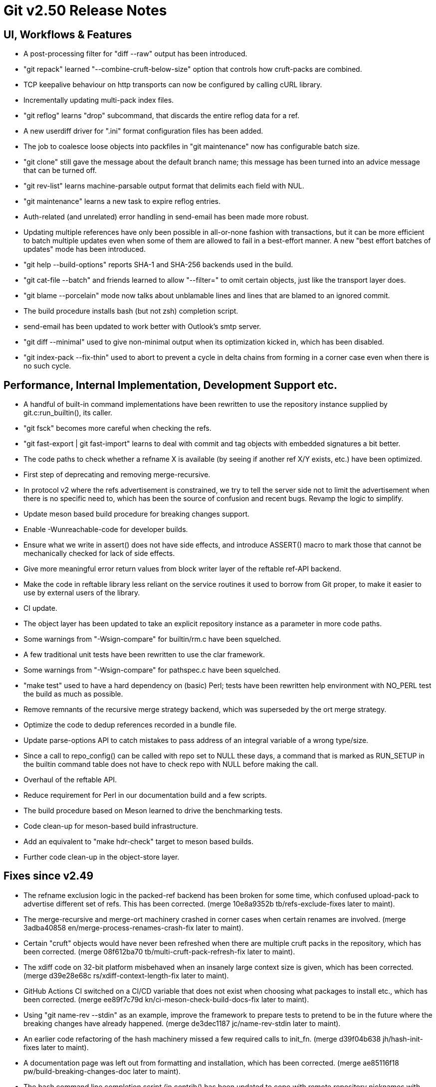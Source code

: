 Git v2.50 Release Notes
=======================

UI, Workflows & Features
------------------------

 * A post-processing filter for "diff --raw" output has been
   introduced.

 * "git repack" learned "--combine-cruft-below-size" option that
   controls how cruft-packs are combined.

 * TCP keepalive behaviour on http transports can now be configured by
   calling cURL library.

 * Incrementally updating multi-pack index files.

 * "git reflog" learns "drop" subcommand, that discards the entire
   reflog data for a ref.

 * A new userdiff driver for ".ini" format configuration files has
   been added.

 * The job to coalesce loose objects into packfiles in "git
   maintenance" now has configurable batch size.

 * "git clone" still gave the message about the default branch name;
   this message has been turned into an advice message that can be
   turned off.

 * "git rev-list" learns machine-parsable output format that delimits
   each field with NUL.

 * "git maintenance" learns a new task to expire reflog entries.

 * Auth-related (and unrelated) error handling in send-email has been
   made more robust.

 * Updating multiple references have only been possible in all-or-none
   fashion with transactions, but it can be more efficient to batch
   multiple updates even when some of them are allowed to fail in a
   best-effort manner.  A new "best effort batches of updates" mode
   has been introduced.

 * "git help --build-options" reports SHA-1 and SHA-256 backends used
   in the build.

 * "git cat-file --batch" and friends learned to allow "--filter=" to
   omit certain objects, just like the transport layer does.

 * "git blame --porcelain" mode now talks about unblamable lines and
   lines that are blamed to an ignored commit.

 * The build procedure installs bash (but not zsh) completion script.

 * send-email has been updated to work better with Outlook's smtp server.

 * "git diff --minimal" used to give non-minimal output when its
   optimization kicked in, which has been disabled.

 * "git index-pack --fix-thin" used to abort to prevent a cycle in
   delta chains from forming in a corner case even when there is no
   such cycle.


Performance, Internal Implementation, Development Support etc.
--------------------------------------------------------------

 * A handful of built-in command implementations have been rewritten
   to use the repository instance supplied by git.c:run_builtin(), its
   caller.

 * "git fsck" becomes more careful when checking the refs.

 * "git fast-export | git fast-import" learns to deal with commit and
   tag objects with embedded signatures a bit better.

 * The code paths to check whether a refname X is available (by seeing
   if another ref X/Y exists, etc.) have been optimized.

 * First step of deprecating and removing merge-recursive.

 * In protocol v2 where the refs advertisement is constrained, we try
   to tell the server side not to limit the advertisement when there
   is no specific need to, which has been the source of confusion and
   recent bugs.  Revamp the logic to simplify.

 * Update meson based build procedure for breaking changes support.

 * Enable -Wunreachable-code for developer builds.

 * Ensure what we write in assert() does not have side effects,
   and introduce ASSERT() macro to mark those that cannot be
   mechanically checked for lack of side effects.

 * Give more meaningful error return values from block writer layer of
   the reftable ref-API backend.

 * Make the code in reftable library less reliant on the service
   routines it used to borrow from Git proper, to make it easier to
   use by external users of the library.

 * CI update.

 * The object layer has been updated to take an explicit repository
   instance as a parameter in more code paths.

 * Some warnings from "-Wsign-compare" for builtin/rm.c have been
   squelched.

 * A few traditional unit tests have been rewritten to use the clar
   framework.

 * Some warnings from "-Wsign-compare" for pathspec.c have been
   squelched.

 * "make test" used to have a hard dependency on (basic) Perl; tests
   have been rewritten help environment with NO_PERL test the build as
   much as possible.

 * Remove remnants of the recursive merge strategy backend, which was
   superseded by the ort merge strategy.

 * Optimize the code to dedup references recorded in a bundle file.

 * Update parse-options API to catch mistakes to pass address of an
   integral variable of a wrong type/size.

 * Since a call to repo_config() can be called with repo set to NULL
   these days, a command that is marked as RUN_SETUP in the builtin
   command table does not have to check repo with NULL before making
   the call.

 * Overhaul of the reftable API.

 * Reduce requirement for Perl in our documentation build and a few
   scripts.

 * The build procedure based on Meson learned to drive the
   benchmarking tests.

 * Code clean-up for meson-based build infrastructure.

 * Add an equivalent to "make hdr-check" target to meson based builds.

 * Further code clean-up in the object-store layer.


Fixes since v2.49
-----------------

 * The refname exclusion logic in the packed-ref backend has been
   broken for some time, which confused upload-pack to advertise
   different set of refs.  This has been corrected.
   (merge 10e8a9352b tb/refs-exclude-fixes later to maint).

 * The merge-recursive and merge-ort machinery crashed in corner cases
   when certain renames are involved.
   (merge 3adba40858 en/merge-process-renames-crash-fix later to maint).

 * Certain "cruft" objects would have never been refreshed when there
   are multiple cruft packs in the repository, which has been
   corrected.
   (merge 08f612ba70 tb/multi-cruft-pack-refresh-fix later to maint).

 * The xdiff code on 32-bit platform misbehaved when an insanely large
   context size is given, which has been corrected.
   (merge d39e28e68c rs/xdiff-context-length-fix later to maint).

 * GitHub Actions CI switched on a CI/CD variable that does not exist
   when choosing what packages to install etc., which has been
   corrected.
   (merge ee89f7c79d kn/ci-meson-check-build-docs-fix later to maint).

 * Using "git name-rev --stdin" as an example, improve the framework to
   prepare tests to pretend to be in the future where the breaking
   changes have already happened.
   (merge de3dec1187 jc/name-rev-stdin later to maint).

 * An earlier code refactoring of the hash machinery missed a few
   required calls to init_fn.
   (merge d39f04b638 jh/hash-init-fixes later to maint).

 * A documentation page was left out from formatting and installation,
   which has been corrected.
   (merge ae85116f18 pw/build-breaking-changes-doc later to maint).

 * The bash command line completion script (in contrib/) has been
   updated to cope with remote repository nicknames with slashes in
   them.
   (merge 778d2f1760 dm/completion-remote-names-fix later to maint).

 * "Dubious ownership" checks on Windows has been tightened up.
   (merge 5bb88e89ef js/mingw-admins-are-special later to maint).

 * Layout configuration in vimdiff backend didn't work as advertised,
   which has been corrected.
   (merge 93bab2d04b fr/vimdiff-layout-fixes later to maint).

 * Fix our use of zlib corner cases.
   (merge 1cb2f293f5 jk/zlib-inflate-fixes later to maint).

 * Fix lockfile contention in reftable code on Windows.
   (merge 0a3dceabf1 ps/mingw-creat-excl-fix later to maint).

 * "git-merge-file" documentation source, which has lines that look
   like conflict markers, lacked custom conflict marker size defined,
   which has been corrected..
   (merge d3b5832381 pw/custom-conflict-marker-size-for-merge-related-docs later to maint).

 * Squelch false-positive from sparse.
   (merge da87b58014 dd/sparse-glibc-workaround later to maint).

 * Adjust to the deprecation of use of Ubuntu 20.04 GitHub Actions CI.
   (merge 832d9f6d0b js/ci-github-update-ubuntu later to maint).

 * Work around CI breakage due to fedora base image getting updated.
   (merge 8a471a663b js/ci-fedora-gawk later to maint).

 * A ref transaction corner case fix.
   (merge b9fadeead7 jt/ref-transaction-abort-fix later to maint).

 * Random build fixes.
   (merge 85e1d6819f ps/misc-build-fixes later to maint).

 * "git fetch [<remote>]" with only the configured fetch refspec
   should be the only thing to update refs/remotes/<remote>/HEAD,
   but the code was overly eager to do so in other cases.

 * Incorrect sorting of refs with bytes with high-bit set on platforms
   with signed char led to a BUG, which has been corrected.

 * "make perf" fixes.
   (merge 1665f12fa0 pb/perf-test-fixes later to maint).

 * Doc mark-up updates.
   (merge 5a5565ec44 ja/doc-reset-mv-rm-markup-updates later to maint).

 * Work around false positive from CodeQL checker.
   (merge 0f558141ed js/range-check-codeql-workaround later to maint).

 * "git log --{left,right}-only A...B", when A and B does not share
   any common ancestor, now behaves as expected.
   (merge e7ef4be7c2 mh/left-right-limited later to maint).

 * Document the convention to disable hooks altogether by setting the
   hooksPath configuration variable to /dev/nulll
   (merge 1b2eee94f1 ds/doc-disable-hooks later to maint).

 * Make sure outage of third-party sites that supply P4, Git-LFS, and
   JGit we use for testing would not prevent our CI jobs from running
   at all.

 * Various build tweaks, including CSPRNG selection on some platforms.
   (merge cdda67de03 rj/build-tweaks later to maint).

 * Developer support fix..
   (merge 32b74b9809 js/git-perf-env-override later to maint).

 * Fix for scheduled maintenance tasks on platforms using launchctl.
   (merge eb2d7beb0e jh/gc-launchctl-schedule-fix later to maint).

 * Update to arm64 Windows port.
   (merge 436a42215e js/windows-arm64 later to maint).
 * hashmap API clean-up to ensure hashmap_clear() leaves a cleared map
   in a reusable state.
   (merge 9481877de3 en/hashmap-clear-fix later to maint).

 * "git mv a a/b dst" would ask to move the directory 'a' itself, as
   well as its contents, in a single destination directory, which is
   a contradicting request that is impossible to satisfy. This case is
   now detected and the command errors out.
   (merge 974f0d4664 ps/mv-contradiction-fix later to maint).

 * Further refinement on CI messages when an optional external
   software is unavailable (e.g. due to third-party service outage).
   (merge 956acbefbd jc/ci-skip-unavailable-external-software later to maint).

 * Test result aggregation did not work in Meson based CI jobs.
   (merge bd38ed5be1 ps/ci-test-aggreg-fix-for-meson later to maint).

 * Code clean-up around stale CI elements and building with Visual Studio.
   (merge a7b060f67f js/ci-buildsystems-cleanup later to maint).

 * "git add 'f?o'" did not add 'foo' if 'f?o', an unusual pathname,
   also existed on the working tree, which has been corrected.
   (merge ec727e189c kj/glob-path-with-special-char later to maint).

 * Other code cleanup, docfix, build fix, etc.
   (merge 227c4f33a0 ja/doc-block-delimiter-markup-fix later to maint).
   (merge 2bfd3b3685 ab/decorate-code-cleanup later to maint).
   (merge 5337daddc7 am/dir-dedup-decl-of-repository later to maint).
   (merge 554051d691 en/diff-rename-follow-fix later to maint).
   (merge a18c18b470 en/random-cleanups later to maint).
   (merge 5af21c9acb hj/doc-rev-list-ancestry-fix later to maint).
   (merge 26d76ca284 aj/doc-restore-p-update later to maint).
   (merge 2c0dcb9754 cc/lop-remote later to maint).
   (merge 7b399322a2 ja/doc-branch-markup later to maint).
   (merge ee434e1807 pw/doc-pack-refs-markup-fix later to maint).
   (merge c000918eb7 tb/bitamp-typofix later to maint).
   (merge fa8cd29676 js/imap-send-peer-cert-verify later to maint).
   (merge 98b423bc1c rs/clear-commit-marks-simplify later to maint).
   (merge 133d065dd6 ta/bulk-checkin-signed-compare-false-warning-fix later to maint).
   (merge d2827dc31e es/meson-build-skip-coccinelle later to maint).
   (merge ee8edb7156 dk/vimdiff-doc-fix later to maint).
   (merge 107d889303 md/t1403-path-is-file later to maint).
   (merge abd4192b07 js/comma-semicolon-confusion later to maint).
   (merge 27b7264206 ab/environment-clean-header later to maint).
   (merge ff4a749354 as/typofix-in-env-h-header later to maint).
   (merge 86eef3541e az/tighten-string-array-constness later to maint).
   (merge 25292c301d lo/remove-log-reencode-from-rev-info later to maint).
   (merge 1aa50636fd jk/p5332-testfix later to maint).
   (merge 42cf4ac552 ps/ci-resurrect-p4-on-github later to maint).
   (merge 104add8368 js/diff-codeql-false-positive-workaround later to maint).
   (merge f62977b93c en/get-tree-entry-doc later to maint).
